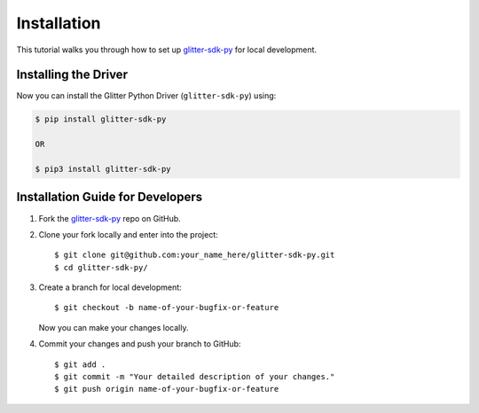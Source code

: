 
.. Copyright BigchainDB GmbH and BigchainDB contributors
   SPDX-License-Identifier: (Apache-2.0 AND CC-BY-4.0)
   Code is Apache-2.0 and docs are CC-BY-4.0

=========================
 Installation
=========================

This tutorial walks you through how to set up `glitter-sdk-py`_ for local development.

Installing the Driver
---------------------

Now you can install the Glitter Python Driver (``glitter-sdk-py``) using:

.. code-block:: bash

    $ pip install glitter-sdk-py

    OR

    $ pip3 install glitter-sdk-py


Installation Guide for Developers
----------------------------------

1. Fork the `glitter-sdk-py`_ repo on GitHub.
2. Clone your fork locally and enter into the project::

    $ git clone git@github.com:your_name_here/glitter-sdk-py.git
    $ cd glitter-sdk-py/

3. Create a branch for local development::

    $ git checkout -b name-of-your-bugfix-or-feature

   Now you can make your changes locally.

4. Commit your changes and push your branch to GitHub::

    $ git add .
    $ git commit -m "Your detailed description of your changes."
    $ git push origin name-of-your-bugfix-or-feature

..

.. _glitter-sdk-py: https://github.com/blockved/glitter-sdk-py
